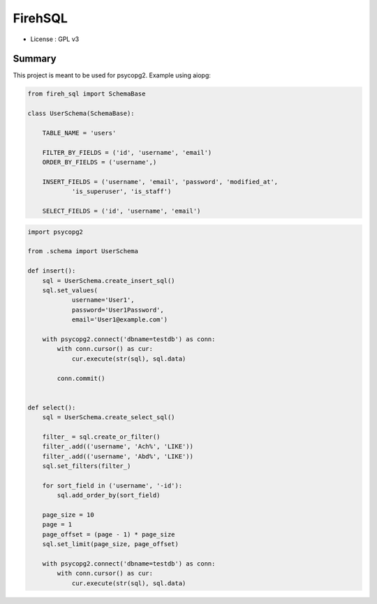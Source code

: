 FirehSQL
========

* License   : GPL v3


Summary
-------

This project is meant to be used for psycopg2.
Example using aiopg:

.. code:: python

    from fireh_sql import SchemaBase

    class UserSchema(SchemaBase):

        TABLE_NAME = 'users'

        FILTER_BY_FIELDS = ('id', 'username', 'email')
        ORDER_BY_FIELDS = ('username',)

        INSERT_FIELDS = ('username', 'email', 'password', 'modified_at',
                'is_superuser', 'is_staff')

        SELECT_FIELDS = ('id', 'username', 'email')


.. code:: python

    import psycopg2

    from .schema import UserSchema

    def insert():
        sql = UserSchema.create_insert_sql()
        sql.set_values(
                username='User1',
                password='User1Password',
                email='User1@example.com')

        with psycopg2.connect('dbname=testdb') as conn:
            with conn.cursor() as cur:
                cur.execute(str(sql), sql.data)
                
            conn.commit()


    def select():
        sql = UserSchema.create_select_sql()

        filter_ = sql.create_or_filter()
        filter_.add(('username', 'Ach%', 'LIKE'))
        filter_.add(('username', 'Abd%', 'LIKE'))
        sql.set_filters(filter_)

        for sort_field in ('username', '-id'):
            sql.add_order_by(sort_field)

        page_size = 10
        page = 1
        page_offset = (page - 1) * page_size
        sql.set_limit(page_size, page_offset)

        with psycopg2.connect('dbname=testdb') as conn:
            with conn.cursor() as cur:
                cur.execute(str(sql), sql.data)
